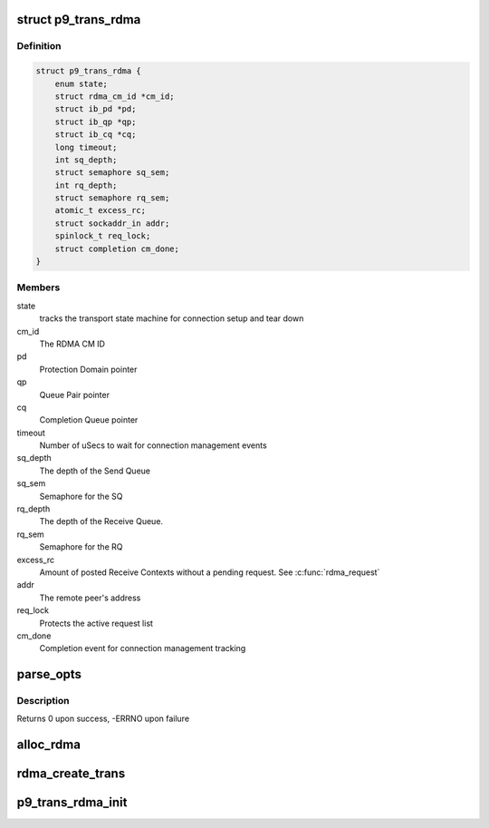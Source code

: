 .. -*- coding: utf-8; mode: rst -*-
.. src-file: net/9p/trans_rdma.c

.. _`p9_trans_rdma`:

struct p9_trans_rdma
====================

.. c:type:: struct p9_trans_rdma

    RDMA transport instance

.. _`p9_trans_rdma.definition`:

Definition
----------

.. code-block:: c

    struct p9_trans_rdma {
        enum state;
        struct rdma_cm_id *cm_id;
        struct ib_pd *pd;
        struct ib_qp *qp;
        struct ib_cq *cq;
        long timeout;
        int sq_depth;
        struct semaphore sq_sem;
        int rq_depth;
        struct semaphore rq_sem;
        atomic_t excess_rc;
        struct sockaddr_in addr;
        spinlock_t req_lock;
        struct completion cm_done;
    }

.. _`p9_trans_rdma.members`:

Members
-------

state
    tracks the transport state machine for connection setup and tear down

cm_id
    The RDMA CM ID

pd
    Protection Domain pointer

qp
    Queue Pair pointer

cq
    Completion Queue pointer

timeout
    Number of uSecs to wait for connection management events

sq_depth
    The depth of the Send Queue

sq_sem
    Semaphore for the SQ

rq_depth
    The depth of the Receive Queue.

rq_sem
    Semaphore for the RQ

excess_rc
    Amount of posted Receive Contexts without a pending request.
    See \ :c:func:`rdma_request`\ 

addr
    The remote peer's address

req_lock
    Protects the active request list

cm_done
    Completion event for connection management tracking

.. _`parse_opts`:

parse_opts
==========

.. c:function:: int parse_opts(char *params, struct p9_rdma_opts *opts)

    parse mount options into rdma options structure

    :param char \*params:
        options string passed from mount

    :param struct p9_rdma_opts \*opts:
        rdma transport-specific structure to parse options into

.. _`parse_opts.description`:

Description
-----------

Returns 0 upon success, -ERRNO upon failure

.. _`alloc_rdma`:

alloc_rdma
==========

.. c:function:: struct p9_trans_rdma *alloc_rdma(struct p9_rdma_opts *opts)

    Allocate and initialize the rdma transport structure

    :param struct p9_rdma_opts \*opts:
        Mount options structure

.. _`rdma_create_trans`:

rdma_create_trans
=================

.. c:function:: int rdma_create_trans(struct p9_client *client, const char *addr, char *args)

    Transport method for creating atransport instance

    :param struct p9_client \*client:
        client instance

    :param const char \*addr:
        IP address string

    :param char \*args:
        Mount options string

.. _`p9_trans_rdma_init`:

p9_trans_rdma_init
==================

.. c:function:: int p9_trans_rdma_init( void)

    Register the 9P RDMA transport driver

    :param  void:
        no arguments

.. This file was automatic generated / don't edit.

